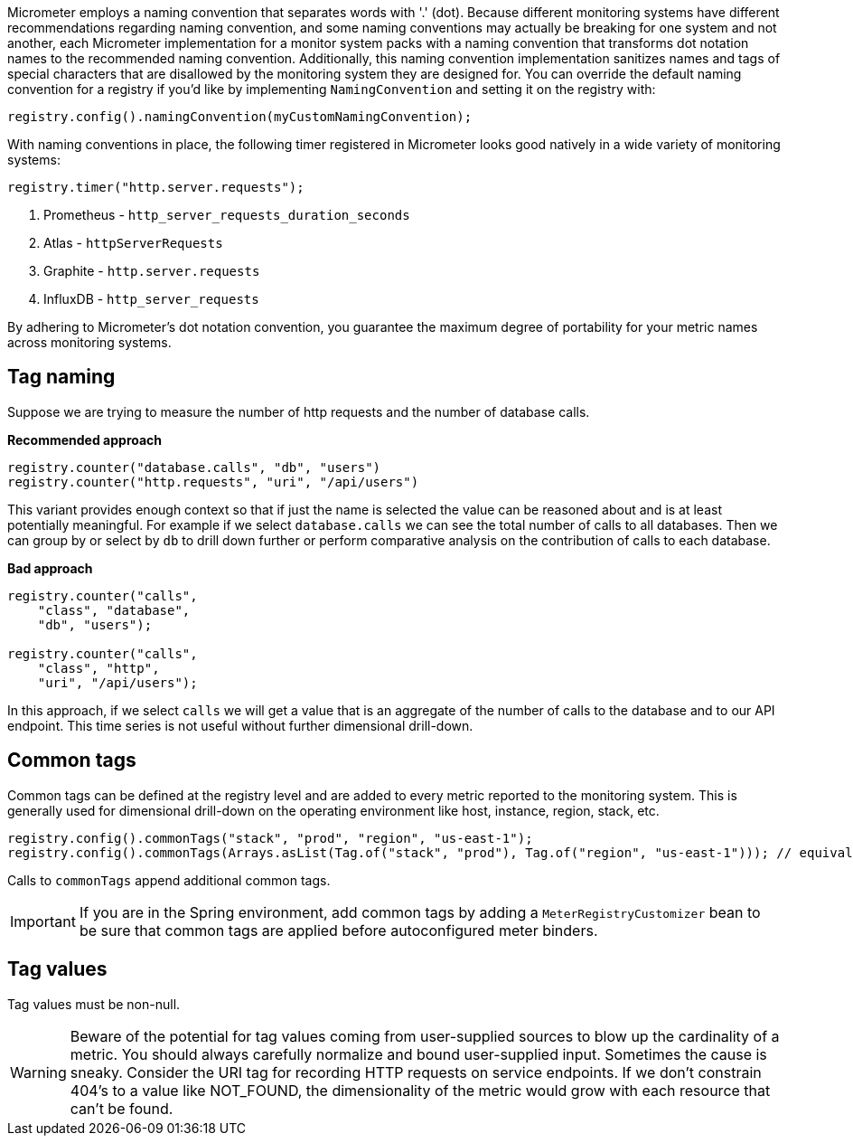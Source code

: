 Micrometer employs a naming convention that separates words with '.' (dot). Because different monitoring systems have different recommendations regarding naming convention, and some naming conventions may actually be breaking for one system and not another, each Micrometer implementation for a monitor system packs with a naming convention that transforms dot notation names to the recommended naming convention. Additionally, this naming convention implementation sanitizes names and tags of special characters that are disallowed by the monitoring system they are designed for. You can override the default naming convention for a registry if you'd like by implementing `NamingConvention` and setting it on the registry with:

[source,java]
----
registry.config().namingConvention(myCustomNamingConvention);
----

With naming conventions in place, the following timer registered in Micrometer looks good natively in a wide variety of monitoring systems:

[source,java]
----
registry.timer("http.server.requests");
----

1. Prometheus - `http_server_requests_duration_seconds`
2. Atlas - `httpServerRequests`
3. Graphite - `http.server.requests`
4. InfluxDB - `http_server_requests`

By adhering to Micrometer's dot notation convention, you guarantee the maximum degree of portability for your metric names across monitoring systems.

== Tag naming

Suppose we are trying to measure the number of http requests and the number of database calls.

*Recommended approach*

[source,java]
----
registry.counter("database.calls", "db", "users")
registry.counter("http.requests", "uri", "/api/users")
----

This variant provides enough context so that if just the name is selected the value can be reasoned about and is at least potentially meaningful. For example if we select `database.calls` we can see the total number of calls to all databases. Then we can group by or select by `db` to drill down further or perform comparative analysis on the contribution of calls to each database.

*Bad approach*

[source,java]
----
registry.counter("calls",
    "class", "database",
    "db", "users");

registry.counter("calls",
    "class", "http",
    "uri", "/api/users");
----

In this approach, if we select `calls` we will get a value that is an aggregate of the number of calls to the database and to our API endpoint. This time series is not useful without further dimensional drill-down.

== Common tags

Common tags can be defined at the registry level and are added to every metric reported to the monitoring system. This is generally used for dimensional drill-down on the operating environment like host, instance, region, stack, etc.

[source,java]
----
registry.config().commonTags("stack", "prod", "region", "us-east-1");
registry.config().commonTags(Arrays.asList(Tag.of("stack", "prod"), Tag.of("region", "us-east-1"))); // equivalently
----

Calls to `commonTags` append additional common tags.

IMPORTANT: If you are in the Spring environment, add common tags by adding a `MeterRegistryCustomizer` bean to be sure that common tags are applied before autoconfigured meter binders.

== Tag values

Tag values must be non-null.

WARNING: Beware of the potential for tag values coming from user-supplied sources to blow up the cardinality of a metric. You should always carefully normalize and bound user-supplied input. Sometimes the cause is sneaky. Consider the URI tag for recording HTTP requests on service endpoints. If we don't constrain 404's to a value like NOT_FOUND, the dimensionality of the metric would grow with each resource that can't be found.
